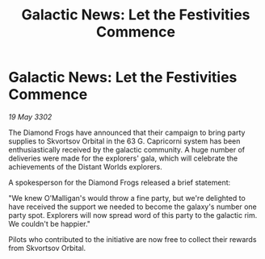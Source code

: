 :PROPERTIES:
:ID:       01d3f216-ea3d-4d45-be8f-369dd9ab6d63
:END:
#+title: Galactic News: Let the Festivities Commence
#+filetags: :galnet:

* Galactic News: Let the Festivities Commence

/19 May 3302/

The Diamond Frogs have announced that their campaign to bring party supplies to Skvortsov Orbital in the 63 G. Capricorni system has been enthusiastically received by the galactic community. A huge number of deliveries were made for the explorers' gala, which will celebrate the achievements of the Distant Worlds explorers. 

A spokesperson for the Diamond Frogs released a brief statement: 

"We knew O'Malligan's would throw a fine party, but we're delighted to have received the support we needed to become the galaxy's number one party spot. Explorers will now spread word of this party to the galactic rim. We couldn't be happier." 

Pilots who contributed to the initiative are now free to collect their rewards from Skvortsov Orbital.
